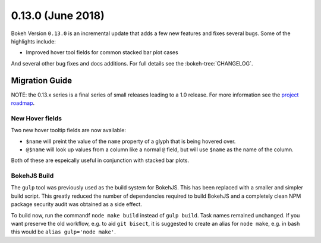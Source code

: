 0.13.0 (June 2018)
==================

Bokeh Version ``0.13.0`` is an incremental update that adds a few
new features and fixes several bugs. Some of the highlights include:

* Improved hover tool fields for common stacked bar plot cases

And several other bug fixes and docs additions. For full details see the
:bokeh-tree:`CHANGELOG`.

Migration Guide
---------------

NOTE: the 0.13.x series is a final series of small releases leading to a
1.0 release. For more information see the `project roadmap`_.

New Hover fields
~~~~~~~~~~~~~~~~

Two new hover tooltip fields are now available:

* ``$name`` will preint the value of the ``name`` property of a glyph that
  is being hovered over.

* ``@$name`` will look up values from a column like a normal ``@`` field,
  but will use ``$name`` as the name of the column.

Both of these are espeically useful in conjunction with stacked bar plots.

BokehJS Build
~~~~~~~~~~~~~

The ``gulp`` tool was previously used as the build system for BokehJS. This
has been replaced with a smaller and simpler build script. This greatly
reduced the number of dependencies required to build BokehJS and a completely
clean NPM package security audit was obtained as a side effect.

To build now, run the commandf ``node make build`` instead of ``gulp build``.
Task names remained unchanged. If you want preserve the old workflow, e.g. to
aid ``git bisect``, it is suggested to create an alias for ``node make``,
e.g. in bash this would be ``alias gulp='node make'``.

.. _project roadmap: https://bokehplots.com/pages/roadmap.html
